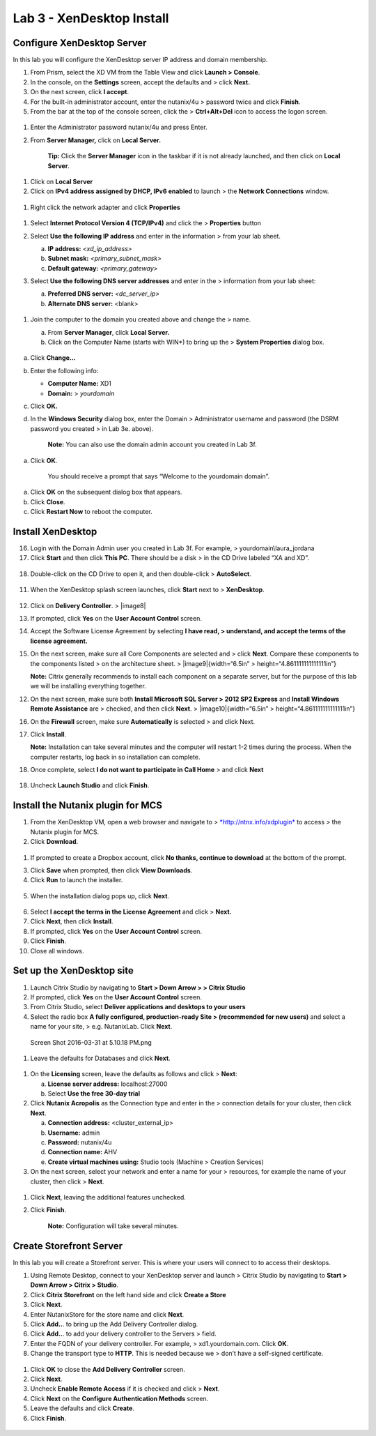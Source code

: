 Lab 3 - XenDesktop Install
--------------------------

Configure XenDesktop Server
~~~~~~~~~~~~~~~~~~~~~~~~~~~

In this lab you will configure the XenDesktop server IP address and
domain membership.

1. From Prism, select the XD VM from the Table View and click **Launch >
   Console**.

2. In the console, on the **Settings** screen, accept the defaults and >
   click **Next.**

3. On the next screen, click **I accept**.

4. For the built-in administrator account, enter the nutanix/4u >
   password twice and click **Finish**.

5. From the bar at the top of the console screen, click the >
   **Ctrl+Alt+Del** icon to access the logon screen.

.. figure:: http://static.nutanixworkshops.com/ahv_citrix/image134.png

1. Enter the Administrator password nutanix/4u and press Enter.

2. From **Server Manager,** click on **Local Server.**

    **Tip:** Click the **Server Manager** icon in the taskbar if it is
    not already launched, and then click on **Local Server**.

.. figure:: http://static.nutanixworkshops.com/ahv_citrix/image14.png

1. Click on **Local Server**

2. Click on **IPv4 address assigned by DHCP, IPv6 enabled** to launch >
   the **Network Connections** window.

.. figure:: http://static.nutanixworkshops.com/ahv_citrix/image188.png

1. Right click the network adapter and click **Properties**

.. figure:: http://static.nutanixworkshops.com/ahv_citrix/image55.png

1. Select **Internet Protocol Version 4 (TCP/IPv4)** and click the >
   **Properties** button

2. Select **Use the following IP address** and enter in the information
   > from your lab sheet.

   a. **IP address:** *<xd\_ip\_address>*

   b. **Subnet mask:** *<primary\_subnet\_mask>*

   c. **Default gateway:** *<primary\_gateway>*

3. Select **Use the following DNS server addresses** and enter in the >
   information from your lab sheet:

   a. **Preferred DNS server:** *<dc\_server\_ip>*

   b. **Alternate DNS server:** <blank>

    .. figure:: http://static.nutanixworkshops.com/ahv_citrix/image160.png

1. Join the computer to the domain you created above and change the >
   name.

   a. From **Server Manager**, click **Local Server.**

   b. Click on the Computer Name (starts with WIN\*) to bring up the >
      **System Properties** dialog box.

    .. figure:: http://static.nutanixworkshops.com/ahv_citrix/image87.png

a. Click **Change…**

b. Enter the following info:

   -  **Computer Name:** XD1

   -  **Domain:** >
      *yourdomain*

c. Click **OK.**

d. In the **Windows Security** dialog box, enter the Domain >
   Administrator username and password (the DSRM password you created >
   in Lab 3e. above).

    **Note:** You can also use the domain admin account you created in
    Lab 3f.

    .. figure:: http://static.nutanixworkshops.com/ahv_citrix/image102.png

a. Click **OK**.

    You should receive a prompt that says “Welcome to the yourdomain
    domain”.

a. Click **OK** on the subsequent dialog box that appears.

b. Click **Close**.

c. Click **Restart Now** to reboot the computer.

Install XenDesktop
~~~~~~~~~~~~~~~~~~

16. Login with the Domain Admin user you created in Lab 3f. For example,
    > yourdomain\\laura\_jordana

17. Click **Start** and then click **This PC**. There should be a disk >
    in the CD Drive labeled “XA and XD”.

.. figure:: http://static.nutanixworkshops.com/ahv_citrix/image154.png

18. Double-click on the CD Drive to open it, and then double-click >
    **AutoSelect**.

    .. figure:: http://static.nutanixworkshops.com/ahv_citrix/image221.png

11. When the XenDesktop splash screen launches, click **Start** next to
    > **XenDesktop**.

    .. figure:: http://static.nutanixworkshops.com/ahv_citrix/image135.png

12. Click on **Delivery Controller**. > |image8|

13. If prompted, click **Yes** on the **User Account Control** screen.

14. Accept the Software License Agreement by selecting **I have read, >
    understand, and accept the terms of the license agreement.**

15. On the next screen, make sure all Core Components are selected and >
    click **Next**. Compare these components to the components listed >
    on the architecture sheet. > |image9|\ {width=“6.5in” >
    height=“4.861111111111111in”}

    **Note:** Citrix generally recommends to install each component on a
    separate server, but for the purpose of this lab we will be
    installing everything together.

12. On the next screen, make sure both **Install Microsoft SQL Server >
    2012 SP2 Express** and **Install Windows Remote Assistance** are >
    checked, and then click **Next**. > |image10|\ {width=“6.5in” >
    height=“4.861111111111111in”}

16. On the **Firewall** screen, make sure **Automatically** is selected
    > and click Next.

17. Click **Install**.

    **Note:** Installation can take several minutes and the computer
    will restart 1-2 times during the process. When the computer
    restarts, log back in so installation can complete.

18. Once complete, select **I do not want to participate in Call Home**
    > and click **Next**

    .. figure:: http://static.nutanixworkshops.com/ahv_citrix/image92.png

18. Uncheck **Launch Studio** and click **Finish**.

Install the Nutanix plugin for MCS
~~~~~~~~~~~~~~~~~~~~~~~~~~~~~~~~~~

1. From the XenDesktop VM, open a web browser and navigate to >
   `*http://ntnx.info/xdplugin* <http://ntnx.info/xdplugin>`__ to access
   > the Nutanix plugin for MCS.

2. Click **Download**.

.. figure:: http://static.nutanixworkshops.com/ahv_citrix/image133.png

1. If prompted to create a Dropbox account, click **No thanks, continue to download** at the bottom of the prompt.

3. Click **Save** when prompted, then click **View Downloads**.

4. Click **Run** to launch the installer.

.. figure:: http://static.nutanixworkshops.com/ahv_citrix/image141.png

5. When the installation dialog pops up, click **Next**.

.. figure:: http://static.nutanixworkshops.com/ahv_citrix/image235.png

6.  Select **I accept the terms in the License Agreement** and click >
    **Next.**

7.  Click **Next**, then click **Install**.

8.  If prompted, click **Yes** on the **User Account Control** screen.

9.  Click **Finish**.

10. Close all windows.

Set up the XenDesktop site
~~~~~~~~~~~~~~~~~~~~~~~~~~

1. Launch Citrix Studio by navigating to **Start > Down Arrow > > Citrix
   Studio**

2. If prompted, click **Yes** on the **User Account Control** screen.

3. From Citrix Studio, select **Deliver applications and desktops to your users**

4. Select the radio box **A fully configured, production-ready Site >
   (recommended for new users)** and select a name for your site, >
   e.g. NutanixLab. Click **Next**.

.. figure:: http://static.nutanixworkshops.com/ahv_citrix/image57.png

   Screen Shot 2016-03-31 at 5.10.18 PM.png

1. Leave the defaults for Databases and click **Next**.

.. figure:: http://static.nutanixworkshops.com/ahv_citrix/image239.png

1. On the **Licensing** screen, leave the defaults as follows and click
   > **Next**:

   a. **License server address:** localhost:27000

   b. Select **Use the free 30-day trial**

2. Click **Nutanix Acropolis** as the Connection type and enter in the >
   connection details for your cluster, then click **Next**.

   a. **Connection address:** <cluster\_external\_ip>

   b. **Username:** admin

   c. **Password:** nutanix/4u

   d. **Connection name:** AHV

   e. **Create virtual machines using:** Studio tools (Machine >
      Creation Services)

3. On the next screen, select your network and enter a name for your >
   resources, for example the name of your cluster, then click >
   **Next**.

.. figure:: http://static.nutanixworkshops.com/ahv_citrix/image150.png

1. Click **Next**, leaving the additional features unchecked.

2. Click **Finish**.

    **Note:** Configuration will take several minutes.

Create Storefront Server
~~~~~~~~~~~~~~~~~~~~~~~~

In this lab you will create a Storefront server. This is where your
users will connect to to access their desktops.

1. Using Remote Desktop, connect to your XenDesktop server and launch >
   Citrix Studio by navigating to **Start > Down Arrow > Citrix >
   Studio**.

2. Click **Citrix Storefront** on the left hand side and click **Create a Store**

3. Click **Next**.

4. Enter NutanixStore for the store name and click **Next**.

5. Click **Add..**. to bring up the Add Delivery Controller dialog.

6. Click **Add..**. to add your delivery controller to the Servers >
   field.

7. Enter the FQDN of your delivery controller. For example, >
   xd1.yourdomain.com. Click **OK**.

8. Change the transport type to **HTTP**. This is needed because we >
   don’t have a self-signed certificate.

.. figure:: http://static.nutanixworkshops.com/ahv_citrix/image248.png

1. Click **OK** to close the **Add Delivery Controller** screen.

2. Click **Next**.

3. Uncheck **Enable Remote Access** if it is checked and click >
   **Next**.

4. Click **Next** on the **Configure Authentication Methods** screen.

5. Leave the defaults and click **Create**.

6. Click **Finish**.

.. figure:: http://static.nutanixworkshops.com/ahv_citrix/image201.png
